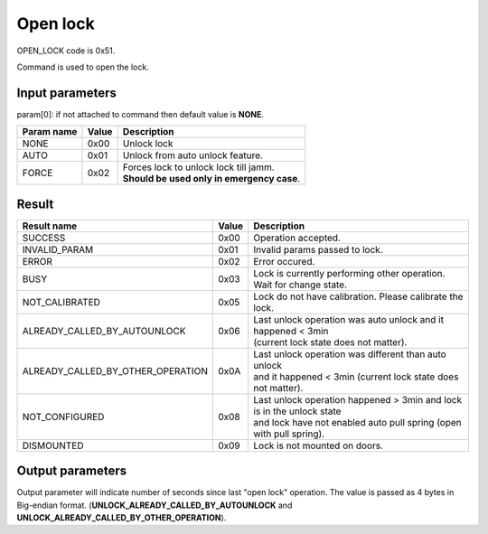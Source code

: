 Open lock
=========

OPEN_LOCK code is 0x51.

Command is used to open the lock.

Input parameters
----------------
param[0]: if not attached to command then default value is **NONE**.

+----------------+-----------+----------------------------------------------+
| **Param name** | **Value** | **Description**                              |
+----------------+-----------+----------------------------------------------+
| NONE           | 0x00      | Unlock lock                                  |
+----------------+-----------+----------------------------------------------+
| AUTO           | 0x01      | Unlock from auto unlock feature.             |
+----------------+-----------+----------------------------------------------+
| FORCE          | 0x02      | | Forces lock to unlock lock till jamm.      |
|                |           | | **Should be used only in emergency case**. |
+----------------+-----------+----------------------------------------------+
		
Result
------
+------------------------------------------+-----------+-------------------------------------------------------------------------+
| **Result name**                          | **Value** | **Description**                                                         |
+------------------------------------------+-----------+-------------------------------------------------------------------------+
| SUCCESS                                  | 0x00      | Operation accepted.                                                     |
+------------------------------------------+-----------+-------------------------------------------------------------------------+
| INVALID_PARAM                            | 0x01      | Invalid params passed to lock.                                          |
+------------------------------------------+-----------+-------------------------------------------------------------------------+
| ERROR                                    | 0x02      | Error occured.                                                          |
+------------------------------------------+-----------+-------------------------------------------------------------------------+
| BUSY                                     | 0x03      | Lock is currently performing other operation. Wait for change state.    |
+------------------------------------------+-----------+-------------------------------------------------------------------------+
| NOT_CALIBRATED                           | 0x05      | Lock do not have calibration. Please calibrate the lock.                |
+------------------------------------------+-----------+-------------------------------------------------------------------------+
| ALREADY_CALLED_BY_AUTOUNLOCK             | 0x06      | | Last unlock operation was auto unlock and it happened < 3min          |
|                                          |           | | (current lock state does not matter).                                 |
+------------------------------------------+-----------+-------------------------------------------------------------------------+
| ALREADY_CALLED_BY_OTHER_OPERATION        | 0x0A      | | Last unlock operation was different than auto unlock                  |
|                                          |           | | and it happened < 3min (current lock state does not matter).          |
+------------------------------------------+-----------+-------------------------------------------------------------------------+
| NOT_CONFIGURED                           | 0x08      | | Last unlock operation happened > 3min and lock is in the unlock state | 
|                                          |           | | and lock have not enabled auto pull spring (open with pull spring).   |
+------------------------------------------+-----------+-------------------------------------------------------------------------+
| DISMOUNTED                               | 0x09      | Lock is not mounted on doors.                                           |
+------------------------------------------+-----------+-------------------------------------------------------------------------+

Output parameters
----------------- 

Output parameter will indicate number of seconds since last "open lock" operation. 
The value is passed as 4 bytes in Big-endian format. (**UNLOCK_ALREADY_CALLED_BY_AUTOUNLOCK** and **UNLOCK_ALREADY_CALLED_BY_OTHER_OPERATION**).
